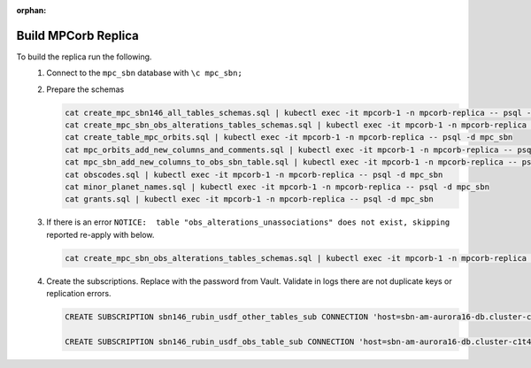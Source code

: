:orphan:

####################
Build MPCorb Replica
####################

To build the replica run the following.
 #. Connect to the ``mpc_sbn`` database with ``\c mpc_sbn;``
 #. Prepare the schemas

    .. rst-class:: technote-wide-content

    .. code-block:: bash

       cat create_mpc_sbn146_all_tables_schemas.sql | kubectl exec -it mpcorb-1 -n mpcorb-replica -- psql -d mpc_sbn
       cat create_mpc_sbn_obs_alterations_tables_schemas.sql | kubectl exec -it mpcorb-1 -n mpcorb-replica -- psql -d mpc_sbn
       cat create_table_mpc_orbits.sql | kubectl exec -it mpcorb-1 -n mpcorb-replica -- psql -d mpc_sbn
       cat mpc_orbits_add_new_columns_and_comments.sql | kubectl exec -it mpcorb-1 -n mpcorb-replica -- psql -d mpc_sbn
       cat mpc_sbn_add_new_columns_to_obs_sbn_table.sql | kubectl exec -it mpcorb-1 -n mpcorb-replica -- psql -d mpc_sbn
       cat obscodes.sql | kubectl exec -it mpcorb-1 -n mpcorb-replica -- psql -d mpc_sbn
       cat minor_planet_names.sql | kubectl exec -it mpcorb-1 -n mpcorb-replica -- psql -d mpc_sbn
       cat grants.sql | kubectl exec -it mpcorb-1 -n mpcorb-replica -- psql -d mpc_sbn

 #. If there is an error ``NOTICE:  table "obs_alterations_unassociations" does not exist, skipping`` reported re-apply with below.

    .. rst-class:: technote-wide-content

    .. code-block:: bash

       cat create_mpc_sbn_obs_alterations_tables_schemas.sql | kubectl exec -it mpcorb-1 -n mpcorb-replica -- psql -d mpc_sbn

 #. Create the subscriptions.  Replace with the password from Vault.  Validate in logs there are not duplicate keys or replication errors.

    .. rst-class:: technote-wide-content

    .. code-block:: sql

       CREATE SUBSCRIPTION sbn146_rubin_usdf_other_tables_sub CONNECTION 'host=sbn-am-aurora16-db.cluster-c1t4y1fwdvea.us-east-2.rds.amazonaws.com port=5432 dbname=mpc_sbn user=sbnmastrubin password=<update>' PUBLICATION sbn146_other_tables_pub;

       CREATE SUBSCRIPTION sbn146_rubin_usdf_obs_table_sub CONNECTION 'host=sbn-am-aurora16-db.cluster-c1t4y1fwdvea.us-east-2.rds.amazonaws.com port=5432 dbname=mpc_sbn user=sbnmastrubin password=<update>' PUBLICATION sbn146_obs_table_pub;




